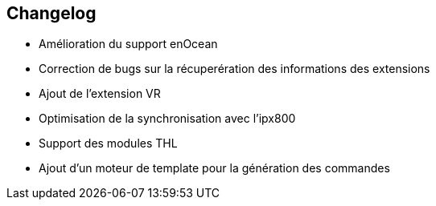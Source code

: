 == Changelog

- Amélioration du support enOcean

- Correction de bugs sur la récuperération des informations des extensions
- Ajout de l'extension VR
- Optimisation de la synchronisation avec l'ipx800
- Support des modules THL
- Ajout d'un moteur de template pour la génération des commandes